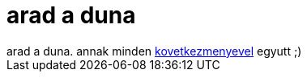 = arad a duna

:slug: arad_a_duna
:category: regi
:tags: hu
:date: 2006-04-05T22:43:01Z
++++
arad a duna. annak minden <a href="http://ic1.deviantart.com/fs10/i/2006/094/2/9/Budapest_Disastertourist_Guide_by_Wyco.jpg" target="_self">kovetkezmenyevel</a> egyutt ;)
++++
